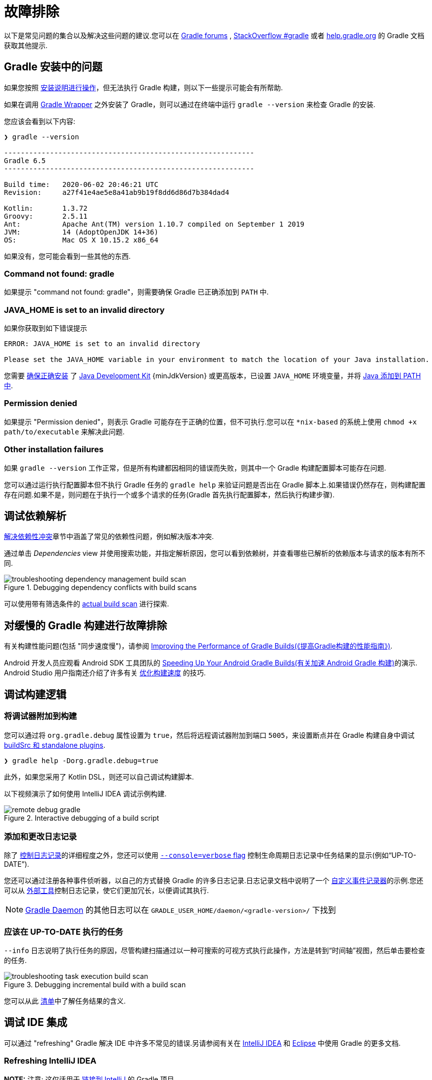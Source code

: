 // Copyright 2017 the original author or authors.
//
// Licensed under the Apache License, Version 2.0 (the "License");
// you may not use this file except in compliance with the License.
// You may obtain a copy of the License at
//
//      http://www.apache.org/licenses/LICENSE-2.0
//
// Unless required by applicable law or agreed to in writing, software
// distributed under the License is distributed on an "AS IS" BASIS,
// WITHOUT WARRANTIES OR CONDITIONS OF ANY KIND, either express or implied.
// See the License for the specific language governing permissions and
// limitations under the License.

[[troubleshooting]]
= 故障排除

以下是常见问题的集合以及解决这些问题的建议.您可以在 link:https://discuss.gradle.org/c/help-discuss[Gradle forums] , link:https://stackoverflow.com/questions/tagged/gradle[StackOverflow #gradle]
或者 link:https://help.gradle.org/[help.gradle.org] 的 Gradle 文档获取其他提示.

[[sec:troubleshooting_installation]]
== Gradle 安装中的问题

如果您按照 <<installation.adoc#installation,安装说明进行操作>>，但无法执行 Gradle 构建，则以下一些提示可能会有所帮助.

如果在调用 <<gradle_wrapper.adoc#gradle_wrapper,Gradle Wrapper>> 之外安装了 Gradle，则可以通过在终端中运行 `gradle --version` 来检查 Gradle 的安装.

您应该会看到以下内容:

----
❯ gradle --version

------------------------------------------------------------
Gradle 6.5
------------------------------------------------------------

Build time:   2020-06-02 20:46:21 UTC
Revision:     a27f41e4ae5e8a41ab9b19f8dd6d86d7b384dad4

Kotlin:       1.3.72
Groovy:       2.5.11
Ant:          Apache Ant(TM) version 1.10.7 compiled on September 1 2019
JVM:          14 (AdoptOpenJDK 14+36)
OS:           Mac OS X 10.15.2 x86_64
----

如果没有，您可能会看到一些其他的东西.

=== Command not found: gradle

如果提示 "command not found: gradle"，则需要确保 Gradle 已正确添加到 `PATH` 中.

=== JAVA_HOME is set to an invalid directory

如果你获取到如下错误提示

----
ERROR: JAVA_HOME is set to an invalid directory

Please set the JAVA_HOME variable in your environment to match the location of your Java installation.
----

您需要 link:https://www.java.com/en/download/help/index_installing.xml[确保正确安装] 了 link:{jdkDownloadUrl}[Java Development Kit]  {minJdkVersion} 或更高版本，已设置 `JAVA_HOME` 环境变量，并将 link:https://www.java.com/en/download/help/path.xml[Java 添加到 PATH 中].

=== Permission denied

如果提示 "Permission denied"，则表示 Gradle 可能存在于正确的位置，但不可执行.您可以在 `*nix-based` 的系统上使用 `chmod +x path/to/executable` 来解决此问题.

=== Other installation failures

如果 `gradle --version` 工作正常，但是所有构建都因相同的错误而失败，则其中一个 Gradle 构建配置脚本可能存在问题.

您可以通过运行执行配置脚本但不执行 Gradle 任务的 `gradle help` 来验证问题是否出在 Gradle 脚本上.如果错误仍然存在，则构建配置存在问题.如果不是，则问题在于执行一个或多个请求的任务(Gradle 首先执行配置脚本，然后执行构建步骤).

[[sec:troubleshooting_dependency_resolution]]
== 调试依赖解析

<<viewing_debugging_dependencies.adoc#,解决依赖性冲突>>章节中涵盖了常见的依赖性问题，例如解决版本冲突.

通过单击 _Dependencies_ view 并使用搜索功能，并指定解析原因，您可以看到依赖树，并查看哪些已解析的依赖版本与请求的版本有所不同.

.Debugging dependency conflicts with build scans
image::images/troubleshooting-dependency-management-build-scan.png[]

可以使用带有筛选条件的 link:https://scans.gradle.com/s/sample/troubleshooting-userguide/dependencies?expandAll&filters=WzFd&toggled=W1swXSxbMF0sWzAsMF0sWzAsMV1d[actual build scan] 进行探索.

[[sec:troubleshooting_performance]]
== 对缓慢的 Gradle 构建进行故障排除

有关构建性能问题(包括 "同步速度慢")，请参阅 link:https://guides.gradle.org/performance/[Improving the Performance of Gradle Builds(《提高Gradle构建的性能指南》)].

Android 开发人员应观看 Android SDK 工具团队的 link:https://youtu.be/7ll-rkLCtyk[Speeding Up Your Android Gradle Builds(有关加速 Android Gradle 构建)]的演示. Android Studio 用户指南还介绍了许多有关 link:https://developer.android.com/studio/build/optimize-your-build.html[优化构建速度] 的技巧.

[[sec:troubleshooting_build_logic]]
== 调试构建逻辑

=== 将调试器附加到构建

您可以通过将 `org.gradle.debug` 属性设置为 `true`，然后将远程调试器附加到端口 `5005`，来设置断点并在 Gradle 构建自身中调试 <<custom_plugins.adoc#sec:packaging_a_plugin,buildSrc 和 standalone plugins>>.

----
❯ gradle help -Dorg.gradle.debug=true
----

此外，如果您采用了 Kotlin DSL，则还可以自己调试构建脚本.

以下视频演示了如何使用 IntelliJ IDEA 调试示例构建.

.Interactive debugging of a build script
image::images/remote-debug-gradle.gif[]

=== 添加和更改日志记录

除了 <<command_line_interface.adoc#sec:command_line_logging,控制日志记录>>的详细程度之外，您还可以使用 <<command_line_interface.adoc#sec:command_line_customizing_log_format,`--console=verbose` flag>> 控制生命周期日志记录中任务结果的显示(例如“UP-TO-DATE”).

您还可以通过注册各种事件侦听器，以自己的方式替换 Gradle 的许多日志记录.日志记录文档中说明了一个 <<logging.adoc#sec:changing_what_gradle_logs,自定义事件记录器>>的示例.您还可以从 <<logging.adoc#sec:external_tools,外部工具>>控制日志记录，使它们更加冗长，以便调试其执行.

[NOTE]
<<gradle_daemon.adoc#gradle_daemon,Gradle Daemon>> 的其他日志可以在 `GRADLE_USER_HOME/daemon/<gradle-version>/` 下找到

=== 应该在 UP-TO-DATE 执行的任务

`--info` 日志说明了执行任务的原因，尽管构建扫描通过以一种可搜索的可视方式执行此操作，方法是转到“时间轴”视图，然后单击要检查的任务.

.Debugging incremental build with a build scan
image::images/troubleshooting-task-execution-build-scan.png[]

您可以从此 <<more_about_tasks.adoc#sec:task_outcomes,清单>>中了解任务结果的含义.

[[sec:troubleshooting_ide_integration]]
== 调试 IDE 集成

可以通过 "refreshing" Gradle 解决 IDE 中许多不常见的错误.另请参阅有关在 link:https://www.jetbrains.com/help/idea/gradle.html[IntelliJ IDEA] 和 link:http://www.vogella.com/tutorials/EclipseGradle/article.html[Eclipse] 中使用 Gradle 的更多文档.

=== Refreshing IntelliJ IDEA

**NOTE:** 注意:  这仅适用于 link:https://www.jetbrains.com/help/idea/gradle.html#link_gradle_project[链接到 IntelliJ] 的 Gradle 项目.

在主菜单中，转到 `View` > `Tool Windows` > `Gradle`.然后单击 _Refresh_ 图标.

.Refreshing a Gradle project in IntelliJ IDEA
image::images/troubleshooting-refresh-intellij.png[]

=== Refreshing Eclipse (using Buildship)

如果您正在为 Eclipse IDE 使用 link:https://projects.eclipse.org/projects/tools.buildship[Buildship]，您可以通过打开 "Gradle Tasks" 视图并单击 _Refresh_ 图标来重新同步您的 Gradle 构建，
或者通过在编辑 Gradle 脚本时从上下文菜单中执行 `Gradle` > `Refresh Gradle Project` 命令来重新同步.

.Refreshing a Gradle project in Eclipse Buildship
image::images/troubleshooting-refresh-eclipse.png[]

== 获得更多帮助

如果您在此处未找到解决问题的方法，请在 link:https://discuss.gradle.org/c/help-discuss[help forum] 上与 Gradle 社区联系，或使用 link:https://help.gradle.org/[help.gradle.org] 搜索相关的开发人员资源.

如果您认为自己在 Gradle 中发现了错误，请在 GitHub 上 link:https://github.com/gradle/gradle/issues[file an issue].